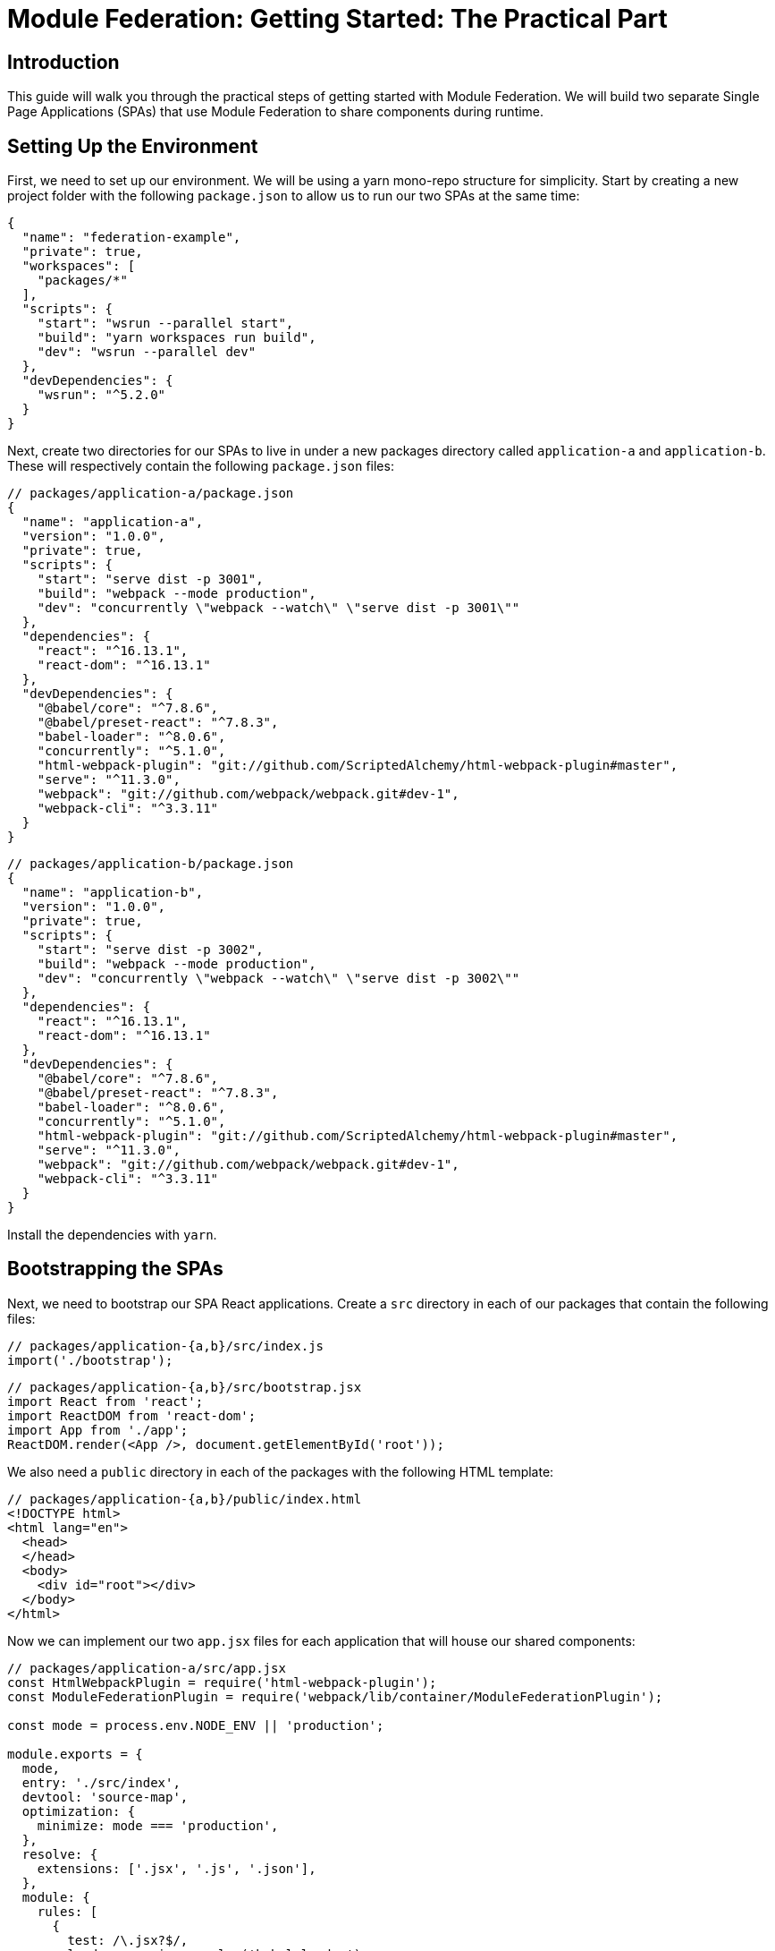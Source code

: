 = Module Federation: Getting Started: The Practical Part

== Introduction

This guide will walk you through the practical steps of getting started with Module Federation. We will build two separate Single Page Applications (SPAs) that use Module Federation to share components during runtime.

== Setting Up the Environment

First, we need to set up our environment. We will be using a yarn mono-repo structure for simplicity. Start by creating a new project folder with the following `package.json` to allow us to run our two SPAs at the same time:

[source,json]
----
{
  "name": "federation-example",
  "private": true,
  "workspaces": [
    "packages/*"
  ],
  "scripts": {
    "start": "wsrun --parallel start",
    "build": "yarn workspaces run build",
    "dev": "wsrun --parallel dev"
  },
  "devDependencies": {
    "wsrun": "^5.2.0"
  }
}
----

Next, create two directories for our SPAs to live in under a new packages directory called `application-a` and `application-b`. These will respectively contain the following `package.json` files:

[source,json]
----
// packages/application-a/package.json
{
  "name": "application-a",
  "version": "1.0.0",
  "private": true,
  "scripts": {
    "start": "serve dist -p 3001",
    "build": "webpack --mode production",
    "dev": "concurrently \"webpack --watch\" \"serve dist -p 3001\""
  },
  "dependencies": {
    "react": "^16.13.1",
    "react-dom": "^16.13.1"
  },
  "devDependencies": {
    "@babel/core": "^7.8.6",
    "@babel/preset-react": "^7.8.3",
    "babel-loader": "^8.0.6",
    "concurrently": "^5.1.0",
    "html-webpack-plugin": "git://github.com/ScriptedAlchemy/html-webpack-plugin#master",
    "serve": "^11.3.0",
    "webpack": "git://github.com/webpack/webpack.git#dev-1",
    "webpack-cli": "^3.3.11"
  }
}
----

[source,json]
----
// packages/application-b/package.json
{
  "name": "application-b",
  "version": "1.0.0",
  "private": true,
  "scripts": {
    "start": "serve dist -p 3002",
    "build": "webpack --mode production",
    "dev": "concurrently \"webpack --watch\" \"serve dist -p 3002\""
  },
  "dependencies": {
    "react": "^16.13.1",
    "react-dom": "^16.13.1"
  },
  "devDependencies": {
    "@babel/core": "^7.8.6",
    "@babel/preset-react": "^7.8.3",
    "babel-loader": "^8.0.6",
    "concurrently": "^5.1.0",
    "html-webpack-plugin": "git://github.com/ScriptedAlchemy/html-webpack-plugin#master",
    "serve": "^11.3.0",
    "webpack": "git://github.com/webpack/webpack.git#dev-1",
    "webpack-cli": "^3.3.11"
  }
}
----

Install the dependencies with `yarn`.

== Bootstrapping the SPAs

Next, we need to bootstrap our SPA React applications. Create a `src` directory in each of our packages that contain the following files:

[source,js]
----
// packages/application-{a,b}/src/index.js
import('./bootstrap');
----

[source,jsx]
----
// packages/application-{a,b}/src/bootstrap.jsx
import React from 'react';
import ReactDOM from 'react-dom';
import App from './app';
ReactDOM.render(<App />, document.getElementById('root'));
----

We also need a `public` directory in each of the packages with the following HTML template:

[source,html]
----
// packages/application-{a,b}/public/index.html
<!DOCTYPE html>
<html lang="en">
  <head>
  </head>
  <body>
    <div id="root"></div>
  </body>
</html>
----

Now we can implement our two `app.jsx` files for each application that will house our shared components:

[source,jsx]
----
// packages/application-a/src/app.jsx
const HtmlWebpackPlugin = require('html-webpack-plugin');
const ModuleFederationPlugin = require('webpack/lib/container/ModuleFederationPlugin');

const mode = process.env.NODE_ENV || 'production';

module.exports = {
  mode,
  entry: './src/index',
  devtool: 'source-map',
  optimization: {
    minimize: mode === 'production',
  },
  resolve: {
    extensions: ['.jsx', '.js', '.json'],
  },
  module: {
    rules: [
      {
        test: /\.jsx?$/,
        loader: require.resolve('babel-loader'),
        options: {
          presets: [require.resolve('@babel/preset-react')],
        },
      },
    ],
  },

  plugins: [
    new HtmlWebpackPlugin({
      template: './public/index.html',
    }),
  ],
};
----

From the root of the application, you should now be able to access your two SPAs on http://localhost:3001 and http://localhost:3002 when running `yarn dev`.

== Start Federating

Now that we have two independent SPAs running, let's go ahead and make each of the SPAs a Federated Container as well as Consumer. We accomplish this by utilizing the new `ModuleFederationPlugin` that is part of the Webpack 5 Core.

We'll start by adding the `ModuleFederationPlugin` to Application A:

[source,js]
----
// packages/application-a/webpack.config.js
const HtmlWebpackPlugin = require('html-webpack-plugin');
const ModuleFederationPlugin = require('webpack/lib/container/ModuleFederationPlugin');

const mode = process.env.NODE_ENV || 'production';

module.exports = {
  mode,
  entry: './src/index',
  output: {
    publicPath: 'http://localhost:3001/', // New
  },
  devtool: 'source-map',
  optimization: {
    minimize: mode === 'production',
  },
  resolve: {
    extensions: ['.jsx', '.js', '.json'],
  },
  module: {
    rules: [
      {
        test: /\.jsx?$/,
        loader: require.resolve('babel-loader'),
        options: {
          presets: [require.resolve('@babel/preset-react')],
        },
      },
    ],
  },

  plugins: [
    // New
    new ModuleFederationPlugin({
      name: 'application_a',
      library: { type: 'var', name: 'application_a' },
      filename: 'remoteEntry.js',
      exposes: {
        'SayHelloFromA': './src/app',
      },
      remotes: {
        'application_b': 'application_b',
      },
      shared: ['react', 'react-dom'],
    }),
    new HtmlWebpackPlugin({
      template: './public/index.html',
    }),
  ],
};
----

This specifies that Application A exposes its `App` component to the world as a Federated Module called `SayHelloFromA`, while whenever you import from `application_b`, those modules should come from Application B at runtime.

We will do the same thing for Application B, specifying that it exposes its `App` component as `SayHelloFromB` and whenever we import from `application_a`, those modules should come from Application A at runtime:

[source,js]
----
// packages/application-b/webpack.config.js
const HtmlWebpackPlugin = require('html-webpack-plugin');
const ModuleFederationPlugin = require('webpack/lib/container/ModuleFederationPlugin');

const mode = process.env.NODE_ENV || 'production';

module.exports = {
  mode,
  entry: './src/index',
  output: {
    publicPath: 'http://localhost:3002/', // New
  },
  devtool: 'source-map',
  optimization: {
    minimize: mode === 'production',
  },
  resolve: {
    extensions: ['.jsx', '.js', '.json'],
  },
  module: {
    rules: [
      {
        test: /\.jsx?$/,
        loader: require.resolve('babel-loader'),
        options: {
          presets: [require.resolve('@babel/preset-react')],
        },
      },
    ],
  },

  plugins: [
    // New
    new ModuleFederationPlugin({
      name: 'application_b',
      library: { type: 'var', name: 'application_b' },
      filename: 'remoteEntry.js',
      exposes: {
        'SayHelloFromB': './src/app',
      },
      remotes: {
        'application_a': 'application_a',
      },
      shared: ['react', 'react-dom'],
    }),
    new HtmlWebpackPlugin({
      template: './public/index.html',
    }),
  ],
};
----

The last step before we can start to utilize the exposed components is to specify for the runtime where the Remote Entries for the Containers you wish to consume are located. We do this by adding a script tag to the HTML template of the remotes you wish to consume.

[source,html]
----
// packages/application-a/public/index.html
<head>
  <!-- The remote entry for Application B -->
  <script src="http://localhost:3002/remoteEntry.js"></script>    
</head>
----

[source,html]
----
// packages/application-b/public/index.html
<head>
  <!-- The remote entry for Application A -->
  <script src="http://localhost:3001/remoteEntry.js"></script>    
</head>

----

The remote entry files are tiny mappings for Webpack to resolve the individually imported modules without transferring unnecessary information. They are also responsible for enabling the sharing of libraries that the packages use, in this case, when Application A requests Application B's `SayHelloFromB` component, we do not send the React or ReactDOM over the wire as Application A already has a copy of it.

== Consuming Federated Components

Now that our two SPA applications are Container Hosts and Consumers, we can start to consume the shared components. In the Цebpack config we had specified the names of the containers as `application_a` and `application_b`, so that is where we will import the components from.

Starting with Application A, we can render the `SayHelloFromB` component like so from within the bootstrap file:

[source,jsx]
----
// packages/application-a/src/bootstrap.jsx
import React from 'react';
import ReactDOM from 'react-dom';

import SayHelloFromB from 'application_b/SayHelloFromB';

import App from './app';

ReactDOM.render(
  <>
      <App />
      <SayHelloFromB />
  </>,
  document.getElementById('root')
);
----

Application B will look very similar, just importing from `application_a` instead:

[source,jsx]
----
// packages/application-b/src/bootstrap.jsx
import React from 'react';
import ReactDOM from 'react-dom';

import SayHelloFromA from 'application_a/SayHelloFromA';

import App from './app';

ReactDOM.render(
  <>
    <App />
    <SayHelloFromA />
  </>,
  document.getElementById('root')
);
----

== Additional Notes

Looking at the network log for Application A you will see that we load two files from Application B, the remoteEntry.js file, then the 977.js that contains the SayHelloFromB component.

//TODO: image

Visiting Application B for the first time, you’ll notice we have already cached the remoteEntries for both Application B and Application A.

//TODO: image   

== Conclusion

Congratulations! You have just created your first Webpack 5 Federated projects. Now go out and build something awesome!
